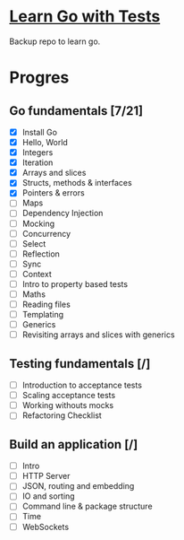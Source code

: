 * [[https://quii.gitbook.io/learn-go-with-tests/][Learn Go with Tests]]
Backup repo to learn go.
* Progres
** Go fundamentals [7/21]
+ [X] Install Go
+ [X] Hello, World
+ [X] Integers
+ [X] Iteration
+ [X] Arrays and slices
+ [X] Structs, methods & interfaces
+ [X] Pointers & errors
+ [ ] Maps
+ [ ] Dependency Injection
+ [ ] Mocking
+ [ ] Concurrency
+ [ ] Select
+ [ ] Reflection
+ [ ] Sync
+ [ ] Context
+ [ ] Intro to property based tests
+ [ ] Maths
+ [ ] Reading files
+ [ ] Templating
+ [ ] Generics
+ [ ] Revisiting arrays and slices with generics
** Testing fundamentals [/]
+ [ ] Introduction to acceptance tests
+ [ ] Scaling acceptance tests
+ [ ] Working withouts mocks
+ [ ] Refactoring Checklist
** Build an application [/]
+ [ ] Intro
+ [ ] HTTP Server
+ [ ] JSON, routing and embedding
+ [ ] IO and sorting
+ [ ] Command line & package structure
+ [ ] Time
+ [ ] WebSockets

